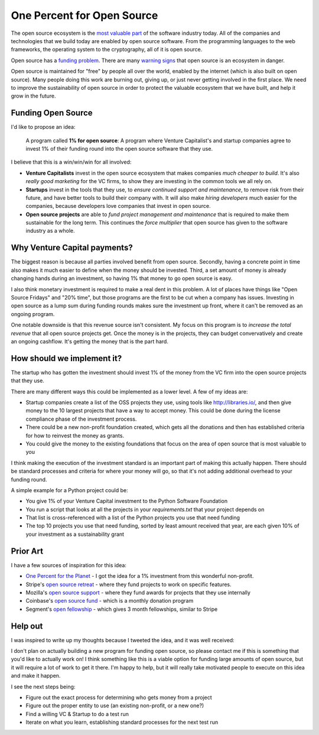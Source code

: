 .. post::
   :tags: python, opensource, sustainability, sustain

One Percent for Open Source
===========================

The open source ecosystem is the `most valuable part`_ of the software industry today.
All of the companies and technologies that we build today are enabled by open source software.
From the programming languages to the web frameworks,
the operating system to the cryptography,
all of it is open source.

Open source has a `funding problem`_.
There are many `warning signs`_ that open source is an ecosystem in danger.

Open source is maintained for "free" by people all over the world,
enabled by the internet (which is also built on open source).
Many people doing this work are burning out,
giving up,
or just never getting involved in the first place.
We need to improve the sustainability of open source in order to protect the valuable ecosystem that we have built,
and help it grow in the future.

Funding Open Source
-------------------

I'd like to propose an idea:

    A program called **1% for open source**: A program where Venture Capitalist's and startup companies agree to invest 1% of their funding round into the open source software that they use. 

I believe that this is a win/win/win for all involved:

* **Venture Capitalists** invest in the open source ecosystem that makes companies *much cheaper to build*. It's also *really good marketing* for the VC firms, to show they are investing in the common tools we all rely on.
* **Startups** invest in the tools that they use, to *ensure continued support and maintenance*, to remove risk from their future, and have better tools to build their company with. It will also make *hiring developers* much easier for the companies, because developers love companies that invest in open source.
* **Open source projects** are able to *fund project management and maintenance* that is required to make them sustainable for the long term. This continues the *force multiplier* that open source has given to the software industry as a whole.

Why Venture Capital payments?
-----------------------------

The biggest reason is because all parties involved benefit from open source.
Secondly,
having a concrete point in time also makes it much easier to define when the money should be invested.
Third,
a set amount of money is already changing hands during an investment,
so having 1% that money to go open source is easy.

I also think monetary investment is required to make a real dent in this problem. 
A lot of places have things like "Open Source Fridays" and "20% time",
but those programs are the first to be cut when a company has issues.
Investing in open source as a lump sum during funding rounds makes sure the investment up front,
where it can't be removed as an ongoing program.

One notable downside is that this revenue source isn't consistent.
My focus on this program is to *increase the total revenue* that all open source projects get.
Once the money is in the projects,
they can budget convervatively and create an ongoing cashflow.
It's getting the money that is the part hard.

How should we implement it?
---------------------------

The startup who has gotten the investment should invest 1% of the money from the VC firm into the open source projects that they use.

There are many different ways this could be implemented as a lower level.
A few of my ideas are:

* Startup companies create a list of the OSS projects they use, using tools like http://libraries.io/, and then give money to the 10 largest projects that have a way to accept money. This could be done during the license compliance phase of the investment process.
* There could be a new non-profit foundation created, which gets all the donations and then has established criteria for how to reinvest the money as grants.
* You could give the money to the existing foundations that focus on the area of open source that is most valuable to you 

I think making the execution of the investment standard is an important part of making this actually happen.
There should be standard processes and criteria for where your money will go,
so that it's not adding additional overhead to your funding round.

A simple example for a Python project could be:

* You give 1% of your Venture Capital investment to the Python Software Foundation
* You run a script that looks at all the projects in your `requirements.txt` that your project depends on
* That list is cross-referenced with a list of the Python projects you use that need funding
* The top 10 projects you use that need funding, sorted by least amount received that year, are each given 10% of your investment as a sustainability grant

Prior Art
---------

I have a few sources of inspiration for this idea:

* `One Percent for the Planet`_ - I got the idea for a 1% investment from this wonderful non-profit.
* Stripe's `open source retreat`_ - where they fund projects to work on specific features.
* Mozilla's `open source support`_  - where they fund awards for projects that they use internally
* Coinbase's `open source fund`_ - which is a monthly donation program
* Segment's `open fellowship`_ - which gives 3 month fellowships, similar to Stripe

.. _One Percent for the Planet: https://www.onepercentfortheplanet.org/
.. _open source retreat: https://stripe.com/blog/open-source-retreat-2016
.. _open source support: https://wiki.mozilla.org/MOSS
.. _open source fund: https://engineering.coinbase.com/introducing-coinbase-open-source-fund-116617a1f6ec
.. _open fellowship: https://open.segment.com/fellowship

Help out
--------

I was inspired to write up my thoughts because I tweeted the idea,
and it was well received:

.. raw:: html

   <blockquote class="twitter-tweet" data-lang="en"><p lang="en" dir="ltr">We should start a movement called &quot;1% for OSS&quot;, a program where VC&#39;s and startup companies agree to invest 1% of their funding round into the infrastructure that their companies rely on. <a href="https://twitter.com/hashtag/sustain?src=hash&amp;ref_src=twsrc%5Etfw">#sustain</a> <a href="https://twitter.com/hashtag/sustainoss?src=hash&amp;ref_src=twsrc%5Etfw">#sustainoss</a></p>&mdash; Eric Holscher (@ericholscher) <a href="https://twitter.com/ericholscher/status/966845161194979328?ref_src=twsrc%5Etfw">February 23, 2018</a></blockquote>
   <script async src="https://platform.twitter.com/widgets.js" charset="utf-8"></script>

I don't plan on actually building a new program for funding open source,
so please contact me if this is something that you'd like to actually work on!
I think something like this is a viable option for funding large amounts of open source,
but it will require a lot of work to get it there.
I'm happy to help,
but it will really take motivated people to execute on this idea and make it happen.

I see the next steps being:

* Figure out the exact process for determining who gets money from a project
* Figure out the proper entity to use (an existing non-profit, or a new one?)
* Find a willing VC & Startup to do a test run
* Iterate on what you learn, establishing standard processes for the next test run

.. _most valuable part: https://medium.com/@nayafia/open-source-was-worth-at-least-143m-of-instagram-s-1b-acquisition-808bb85e4681
.. _funding problem: https://www.fordfoundation.org/library/reports-and-studies/roads-and-bridges-the-unseen-labor-behind-our-digital-infrastructure/
.. _warning signs: https://gist.github.com/jdorfman/099954cffd018d0ca2037a1a0f86026f



